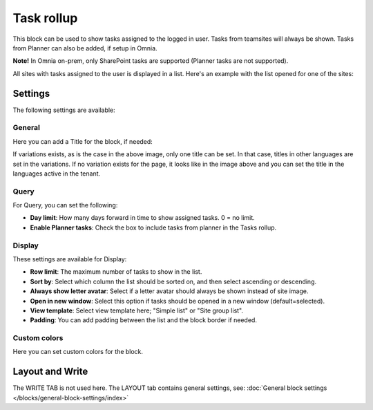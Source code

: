 Task rollup
===========================================

This block can be used to show tasks assigned to the logged in user. Tasks from teamsites will always be shown. Tasks from Planner can also be added, if setup in Omnia.

**Note!** In Omnia on-prem, only SharePoint tasks are supported (Planner tasks are not supported).

All sites with tasks assigned to the user is displayed in a list. Here's an example with the list opened for one of the sites:

.. image:: tasks-rollup-example-new2.png

Settings
*********
The following settings are available:

.. image:: tasks-rollup-settings-new4.png

General
---------
Here you can add a Title for the block, if needed:

.. image:: tasks-rollup-settings-general-new4.png

If variations exists, as is the case in the above image, only one title can be set. In that case, titles in other languages are set in the variations. If no variation exists for the page, it looks like in the image above and you can set the title in the languages active in the tenant. 

Query
--------
For Query, you can set the following:

.. image:: tasks-rollup-settings-query.png

+ **Day limit**: How many days forward in time to show assigned tasks. 0 = no limit.
+ **Enable Planner tasks**: Check the box to include tasks from planner in the Tasks rollup.

Display
----------
These settings are available for Display:

.. image:: tasks-rollup-settings-display.png

+ **Row limit**: The maximum number of tasks to show in the list.
+ **Sort by**: Select which column the list should be sorted on, and then select ascending or descending.
+ **Always show letter avatar**: Select if a letter avatar should always be shown instead of site image.
+ **Open in new window**: Select this option if tasks should be opened in a new window (default=selected).
+ **View template**: Select view template here; "Simple list" or "Site group list".
+ **Padding**: You can add padding between the list and the block border if needed.

Custom colors
----------------
Here you can set custom colors for the block.

.. image:: tasks-rollup-settings-colors-new3.png

Layout and Write
*********************
The WRITE TAB is not used here. The LAYOUT tab contains general settings, see: :doc:`General block settings </blocks/general-block-settings/index>`

